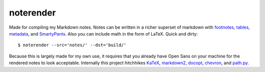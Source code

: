 noterender
==========

.. image:: https://img.shields.io/badge/powered--by-oxygen-blue.svg?style=flat-square
.. image:: https://img.shields.io/badge/tests-none-green.svg?style=flat-square


Made for compiling my Markdown notes. Notes can be written in a
richer superset of markdown with footnotes_, tables_, metadata_,
and SmartyPants_. Also you can include math in the form of LaTeX.
Quick and dirty::

    $ noterender --src='notes/' --dst='build/'

Because this is largely made for my own use, it requires that you
already have Open Sans on your machine for the rendered notes to
look acceptable. Internally this project hitchhikes KaTeX_, markdown2_,
docopt_, chevron_, and path.py_.


.. _footnotes:   https://github.com/trentm/python-markdown2/wiki/footnotes
.. _metadata:    https://github.com/trentm/python-markdown2/wiki/metadata
.. _tables:      https://github.com/trentm/python-markdown2/wiki/tables
.. _SmartyPants: http://daringfireball.net/projects/smartypants/

.. _KaTeX:     https://github.com/Khan/KaTeX
.. _markdown2: https://github.com/trentm/python-markdown2
.. _docopt:    https://github.com/docopt/docopt
.. _chevron:   https://github.com/noahmorrison/chevron
.. _path.py:   https://github.com/jaraco/path.py
